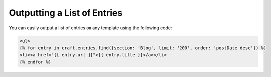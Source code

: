 Outputting a List of Entries
===============

You can easily output a list of entries on any template using the following code:


.. code-block:: html

    <ul>
    {% for entry in craft.entries.find({section: 'Blog', limit: '200', order: 'postDate desc'}) %}
    <li><a href="{{ entry.url }}">{{ entry.title }}</a></li>
    {% endfor %}
